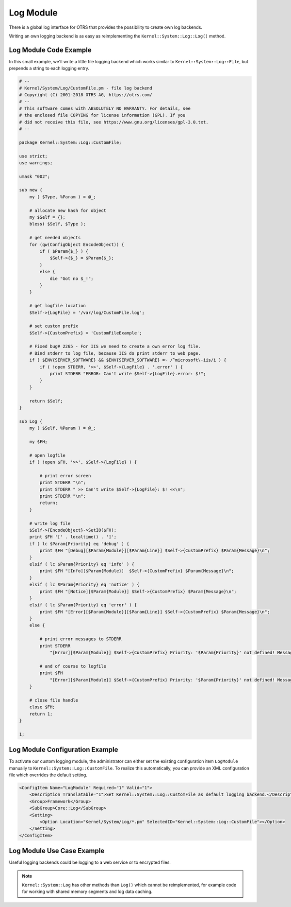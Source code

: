 Log Module
==========

There is a global log interface for OTRS that provides the possibility to create own log backends.

Writing an own logging backend is as easy as reimplementing the ``Kernel::System::Log::Log()`` method.


Log Module Code Example
-----------------------

In this small example, we'll write a little file logging backend which works similar to ``Kernel::System::Log::File``, but prepends a string to each logging entry.

.. code-block:: Perl

   # --
   # Kernel/System/Log/CustomFile.pm - file log backend
   # Copyright (C) 2001-2018 OTRS AG, https://otrs.com/
   # --
   # This software comes with ABSOLUTELY NO WARRANTY. For details, see
   # the enclosed file COPYING for license information (GPL). If you
   # did not receive this file, see https://www.gnu.org/licenses/gpl-3.0.txt.
   # --

   package Kernel::System::Log::CustomFile;

   use strict;
   use warnings;

   umask "002";

   sub new {
       my ( $Type, %Param ) = @_;

       # allocate new hash for object
       my $Self = {};
       bless( $Self, $Type );

       # get needed objects
       for (qw(ConfigObject EncodeObject)) {
           if ( $Param{$_} ) {
               $Self->{$_} = $Param{$_};
           }
           else {
               die "Got no $_!";
           }
       }

       # get logfile location
       $Self->{LogFile} = '/var/log/CustomFile.log';

       # set custom prefix
       $Self->{CustomPrefix} = 'CustomFileExample';

       # Fixed bug# 2265 - For IIS we need to create a own error log file.
       # Bind stderr to log file, because IIS do print stderr to web page.
       if ( $ENV{SERVER_SOFTWARE} && $ENV{SERVER_SOFTWARE} =~ /^microsoft\-iis/i ) {
           if ( !open STDERR, '>>', $Self->{LogFile} . '.error' ) {
               print STDERR "ERROR: Can't write $Self->{LogFile}.error: $!";
           }
       }

       return $Self;
   }

   sub Log {
       my ( $Self, %Param ) = @_;

       my $FH;

       # open logfile
       if ( !open $FH, '>>', $Self->{LogFile} ) {

           # print error screen
           print STDERR "\n";
           print STDERR " >> Can't write $Self->{LogFile}: $! <<\n";
           print STDERR "\n";
           return;
       }

       # write log file
       $Self->{EncodeObject}->SetIO($FH);
       print $FH '[' . localtime() . ']';
       if ( lc $Param{Priority} eq 'debug' ) {
           print $FH "[Debug][$Param{Module}][$Param{Line}] $Self->{CustomPrefix} $Param{Message}\n";
       }
       elsif ( lc $Param{Priority} eq 'info' ) {
           print $FH "[Info][$Param{Module}]  $Self->{CustomPrefix} $Param{Message}\n";
       }
       elsif ( lc $Param{Priority} eq 'notice' ) {
           print $FH "[Notice][$Param{Module}] $Self->{CustomPrefix} $Param{Message}\n";
       }
       elsif ( lc $Param{Priority} eq 'error' ) {
           print $FH "[Error][$Param{Module}][$Param{Line}] $Self->{CustomPrefix} $Param{Message}\n";
       }
       else {

           # print error messages to STDERR
           print STDERR
               "[Error][$Param{Module}] $Self->{CustomPrefix} Priority: '$Param{Priority}' not defined! Message: $Param{Message}\n";

           # and of course to logfile
           print $FH
               "[Error][$Param{Module}] $Self->{CustomPrefix} Priority: '$Param{Priority}' not defined! Message: $Param{Message}\n";
       }

       # close file handle
       close $FH;
       return 1;
   }

   1;


Log Module Configuration Example
--------------------------------

To activate our custom logging module, the administrator can either set the existing configuration item ``LogModule`` manually to ``Kernel::System::Log::CustomFile``. To realize this automatically, you can provide an XML configuration file which overrides the default setting.

.. code-block:: XML

   <ConfigItem Name="LogModule" Required="1" Valid="1">
       <Description Translatable="1">Set Kernel::System::Log::CustomFile as default logging backend.</Description>
       <Group>Framework</Group>
       <SubGroup>Core::Log</SubGroup>
       <Setting>
           <Option Location="Kernel/System/Log/*.pm" SelectedID="Kernel::System::Log::CustomFile"></Option>
       </Setting>
   </ConfigItem>


Log Module Use Case Example
---------------------------

Useful logging backends could be logging to a web service or to encrypted files.

.. note::

   ``Kernel::System::Log`` has other methods than ``Log()`` which cannot be reimplemented, for example code for working with shared memory segments and log data caching.
